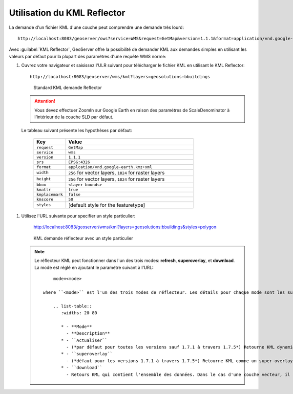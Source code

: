 .. module:: geoserver.reflector

.. _geoserver.reflector:


Utilisation du KML Reflector
----------------------------

La demande d'un fichier KML d'une couche peut comprendre une demande très lourd::

	http://localhost:8083/geoserver/ows?service=WMS&request=GetMap&version=1.1.1&format=application/vnd.google-earth.kml+XML&width=407&height=512&srs=EPSG:2876&layers=geosolutions:bbuildings&styles=polygon&bbox=3045967.25,1206627.75,3108482.75,1285209.75

Avec :guilabel:`KML Reflector`, GeoServer offre la possibilité de demander KML aux demandes simples en utilisant les valeurs par défaut pour la plupart des paramètres d'une requête WMS norme:


#. Ouvrez votre navigateur et saisissez l'ULR suivant pour télécharger le fichier KML en utilisant le KML Reflector::

	http://localhost:8083/geoserver/wms/kml?layers=geosolutions:bbuildings

   .. figure:: img/reflector1.png

      Standard KML demande Reflector

   .. Attention:: Vous devez effectuer ZoomIn sur Google Earth en raison des paramètres de ScaleDenominator à l'intérieur de la couche SLD par défaut. 
   
  Le tableau suivant présente les hypothèses par défaut:

	.. list-table::
   	   :widths: 20 80
   
   	   * - **Key**
     	     - **Value**
   	   * - ``request``
    	     - ``GetMap``
           * - ``service``
   	     - ``wms``
   	   * - ``version``
   	     - ``1.1.1``
  	   * - ``srs``
   	     - ``EPSG:4326``
   	   * - ``format``
     	     - ``applcation/vnd.google-earth.kmz+xml``
   	   * - ``width``
   	     - ``256`` for vector layers, ``1024`` for raster layers
   	   * - ``height``
   	     - ``256`` for vector layers, ``1024`` for raster layers
   	   * - ``bbox``
             - ``<layer bounds>``
           * - ``kmattr``
   	     - ``true``
   	   * - ``kmplacemark``
    	     - ``false``
   	   * - ``kmscore``
   	     - ``50``
   	   * - ``styles``
   	     - [default style for the featuretype]

#. Utilisez l'URL suivante pour specifier un style particulier:

	http://localhost:8083/geoserver/wms/kml?layers=geosolutions:bbuildings&styles=polygon

   .. figure:: img/reflector2.png

      KML demande réflecteur avec un style particulier

   .. note:: 
      
     Le réflecteur KML peut fonctionner dans l'un des trois modes: **refresh**, **superoverlay**, et **download**. La mode est réglé en ajoutant le paramètre suivant à l'URL::

          mode=<mode>

      where ``<mode>`` est l'un des trois modes de réflecteur. Les détails pour chaque mode sont les suivantes:   
   
          .. list-table::
             :widths: 20 80

             * - **Mode**
               - **Description**
             * - ``Actualiser``
               - (*par défaut pour toutes les versions sauf 1.7.1 à travers 1.7.5*) Retourne KML dynamique qui peut être rafraîchi / mis à jour par le client Google Earth. Les données sont actualisées et de nouvelles données / images sont téléchargées lorsque le zoom / panoramique arrêts. Ce mode peut renvoyer soit vecteur ou raster (repère ou overlay)   La décision de renvoyer soit des données vectorielles ou raster est déterminé par la valeur ``kmscore``.
             * - ``superoverlay``
               - (*défaut pour les versions 1.7.1 à travers 1.7.5*) Retourne KML comme un super-overlay. Retourne KML comme un super-overlay.
             * - ``download``
               - Retours KML qui contient l'ensemble des données. Dans le cas d'une couche vecteur, il s'agira d'une série de repères KML. Avec des couches de trame, il s'agira d'une simple superposition de terre KML. C'est le seul mode qui ne demande pas dynamiquement de nouvelles données depuis le serveur, et est donc KML autonome.



